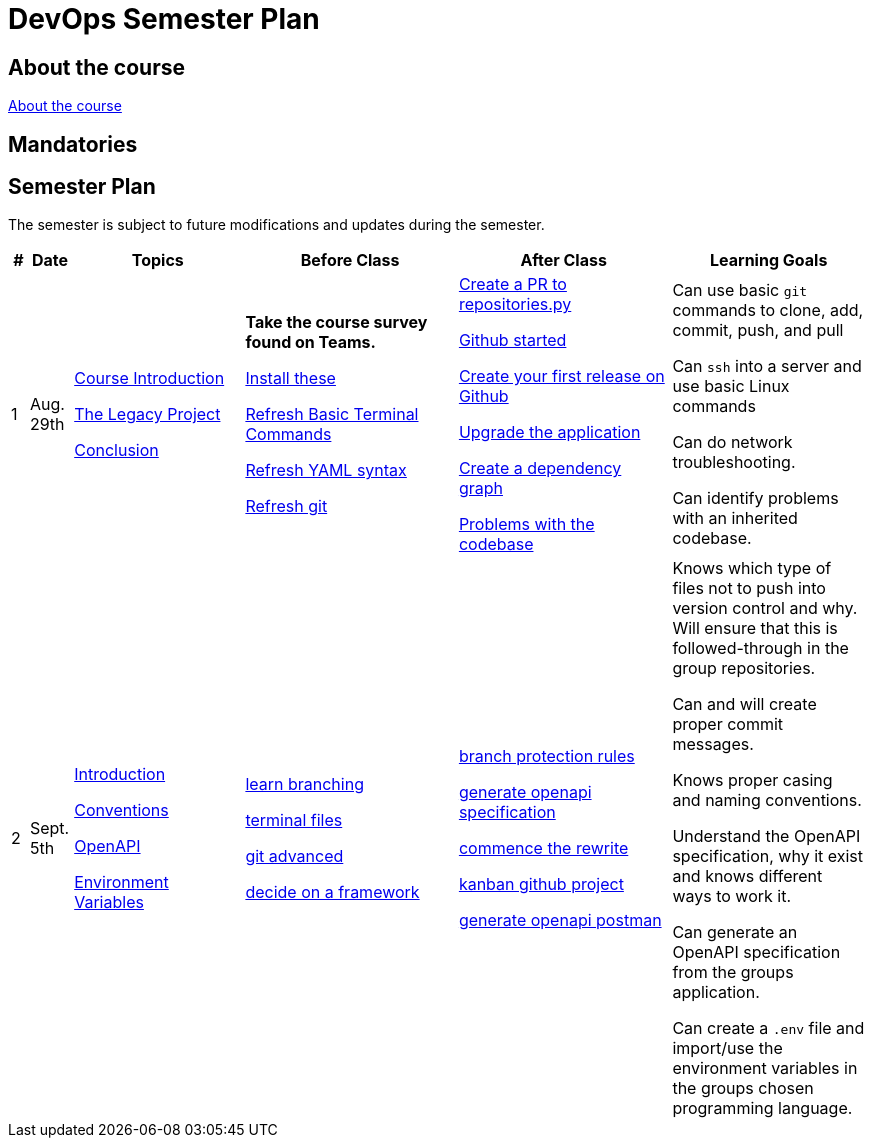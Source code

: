 = DevOps Semester Plan

== About the course

link:00._Course_Material/00._Meta_Course_Material/about_the_course.md[About the course]

// link:00._Course_Material/00._Meta_Course_Material/about_the_exam.md[About the exam]

// link:00._Course_Material/00._Meta_Course_Material/exam_requirements.md[Exam Requirements]

// link:00._Course_Material/00._Meta_Course_Material/exam_requirements_report.md[Exam Requirements Report]


== Mandatories

// link:00._Course_Material/01._Assignments/00._Mandatories/mandatory_I.md[Mandatory I]

// link:00._Course_Material/01._Assignments/00._Mandatories/mandatory_II.md[Mandatory II]

== Semester Plan

The semester is subject to future modifications and updates during the semester.

[width="100%",cols="2%,5%,20%,25%,25%,23%",options="header"]
|===
| # | Date | Topics | Before Class | After Class | Learning Goals

// ------------------------------------------------------------------------------------------------------------------------------------------------

| 1
| Aug. 29th

a| 
link:00._Course_Material/02._Slides/01._Introduction/01._course_introduction.md[Course Introduction]

link:00._Course_Material/02._Slides/01._Introduction/02._the_legacy_project.md[The Legacy Project]

link:00._Course_Material/02._Slides/01._Introduction/03._conclusion.md[Conclusion]


a|
**Take the course survey found on Teams.**

link:00._Course_Material/01._Assignments/01._Introduction/01._Before/install_these.md[Install these]

link:00._Course_Material/01._Assignments/01._Introduction/01._Before/refresh_basic_terminal_commands.md[Refresh Basic Terminal Commands]

link:00._Course_Material/01._Assignments/01._Introduction/01._Before/refresh_yaml_syntax.md[Refresh YAML syntax]

link:00._Course_Material/01._Assignments/01._Introduction/01._Before/refresh_basic_git.md[Refresh git]


a| 
link:00._Course_Material/01._Assignments/01._Introduction/02._After/create_a_pr_to_repositories_py.md[Create a PR to repositories.py]

link:00._Course_Material/01._Assignments/01._Introduction/02._After/github_started.md[Github started]

link:00._Course_Material/01._Assignments/01._Introduction/02._After/git_release.md[Create your first release on Github]

link:00._Course_Material/01._Assignments/01._Introduction/02._After/upgrade_the_application.md[Upgrade the application]

link:00._Course_Material/01._Assignments/01._Introduction/02._After/create_a_dependency_graph.md[Create a dependency graph]

link:00._Course_Material/01._Assignments/01._Introduction/02._After/problems_with_the_codebase.md[Problems with the codebase]

a|
Can use basic `git` commands to clone, add, commit, push, and pull

Can `ssh` into a server and use basic Linux commands

Can do network troubleshooting.

Can identify problems with an inherited codebase.

// ------------------------------------------------------------------------------------------------------------------------------------------------

| 2
| Sept. 5th
a|
link:00._Course_Material/02._Slides/02._Conventions_OpenAPI_DotEnv/01._introduction.md[Introduction]

link:00._Course_Material/02._Slides/02._Conventions_OpenAPI_DotEnv/02._conventions.md[Conventions]

link:00._Course_Material/02._Slides/02._Conventions_OpenAPI_DotEnv/03._openapi.md[OpenAPI]

link:00._Course_Material/02._Slides/02._Conventions_OpenAPI_DotEnv/04._environment_variables.md[Environment Variables]

a|
link:./00._Course_Material/01._Assignments/02._Conventions_OpenAPI_DotEnv/01._Before/learn_branching.md[learn branching]

link:./00._Course_Material/01._Assignments/02._Conventions_OpenAPI_DotEnv/01._Before/terminal_files.md[terminal files]

link:./00._Course_Material/01._Assignments/02._Conventions_OpenAPI_DotEnv/01._Before/git_advanced.md[git advanced]

link:./00._Course_Material/01._Assignments/02._Conventions_OpenAPI_DotEnv/01._Before/decide_on_a_framework.md[decide on a framework]

a|
link:./00._Course_Material/01._Assignments/02._Conventions_OpenAPI_DotEnv/02._After/branch_protection_rules.md[branch protection rules]

link:./00._Course_Material/01._Assignments/02._Conventions_OpenAPI_DotEnv/02._After/generate_openapi_specification.md[generate openapi specification]

link:./00._Course_Material/01._Assignments/02._Conventions_OpenAPI_DotEnv/02._After/commence_the_rewrite.md[commence the rewrite]

link:./00._Course_Material/01._Assignments/02._Conventions_OpenAPI_DotEnv/02._After/kanban_github_project.md[kanban github project]

link:./00._Course_Material/01._Assignments/02._Conventions_OpenAPI_DotEnv/02._After/generate_openapi_postman.md[generate openapi postman]

a|
Knows which type of files not to push into version control and why. Will ensure that this is followed-through in the group repositories. 

Can and will create proper commit messages. 

Knows proper casing and naming conventions. 

Understand the OpenAPI specification, why it exist and knows different ways to work it.

Can generate an OpenAPI specification from the groups application.

Can create a `.env` file and import/use the environment variables in the groups chosen programming language.


// ------------------------------------------------------------------------------------------------------------------------------------------------



// | 3
// | Sept. 12th
// a|
// Topics
// a|
// Before class
// a|
// After class
// a|
// Learning Goals



// ------------------------------------------------------------------------------------------------------------------------------------------------






|===
